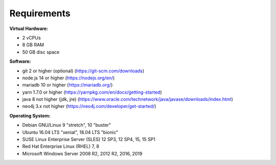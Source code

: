 ##################
Requirements
##################

**Virtual Hardware:**

- 2 vCPUs
- 8 GB RAM
- 50 GB disc space

**Software:**

- git 2 or higher (optional) (https://git-scm.com/downloads)
- node.js 14 or higher (https://nodejs.org/en/)
- mariadb 10 or higher (https://mariadb.org/)
- yarn 1.7.0 or higher (https://yarnpkg.com/en/docs/getting-started)
- java 8 not higher (jdk, jre) (https://www.oracle.com/technetwork/java/javase/downloads/index.html)
- neo4j 3.x not higher (https://neo4j.com/developer/get-started/)

**Operating System:**

- Debian GNU/Linux 9 "stretch", 10 "buster"
- Ubuntu 16.04 LTS "xenial", 18.04 LTS "bionic"
- SUSE Linux Enterprise Server (SLES) 12 SP3, 12 SP4, 15, 15 SP1
- Red Hat Enterprise Linux (RHEL) 7, 8
- Microsoft Windows Server 2008 R2, 2012 R2, 2016, 2019
